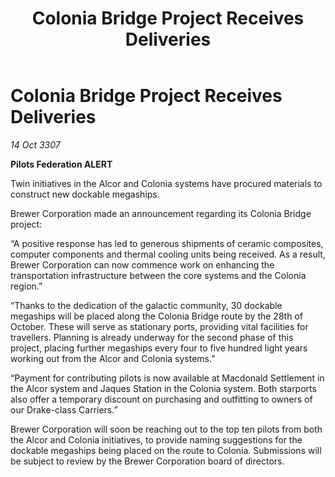 :PROPERTIES:
:ID:       3c0ec453-06c8-498d-9297-710a14e43088
:END:
#+title: Colonia Bridge Project Receives Deliveries
#+filetags: :galnet:

* Colonia Bridge Project Receives Deliveries

/14 Oct 3307/

*Pilots Federation ALERT* 

Twin initiatives in the Alcor and Colonia systems have procured materials to construct new dockable megaships. 

Brewer Corporation made an announcement regarding its Colonia Bridge project: 

“A positive response has led to generous shipments of ceramic composites, computer components and thermal cooling units being received. As a result, Brewer Corporation can now commence work on enhancing the transportation infrastructure between the core systems and the Colonia region.” 

“Thanks to the dedication of the galactic community, 30 dockable megaships will be placed along the Colonia Bridge route by the 28th of October. These will serve as stationary ports, providing vital facilities for travellers. Planning is already underway for the second phase of this project, placing further megaships every four to five hundred light years working out from the Alcor and Colonia systems.” 

“Payment for contributing pilots is now available at Macdonald Settlement in the Alcor system and Jaques Station in the Colonia system. Both starports also offer a temporary discount on purchasing and outfitting to owners of our Drake-class Carriers.” 

Brewer Corporation will soon be reaching out to the top ten pilots from both the Alcor and Colonia initiatives, to provide naming suggestions for the dockable megaships being placed on the route to Colonia. Submissions will be subject to review by the Brewer Corporation board of directors.
